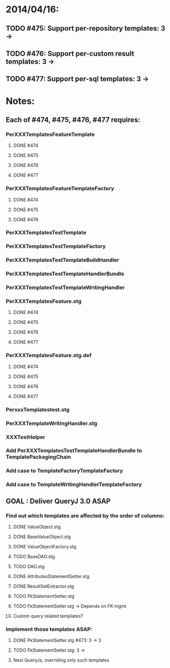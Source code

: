 * 2014/04/16:
** TODO #475: Support per-repository templates: 3 -> 
** TODO #476: Support per-custom result templates: 3 ->  
** TODO #477: Support per-sql templates: 3 -> 
* Notes:
** Each of #474, #475, #476, #477 requires:
*** PerXXXTemplatesFeatureTemplate
**** DONE #474
**** DONE #475
**** DONE #476
**** DONE #477
*** PerXXXTemplatesFeatureTemplateFactory
**** DONE #474
**** DONE #475
**** DONE #476
*** PerXXXTemplatesTestTemplate
*** PerXXXTemplatesTestTemplateFactory
*** PerXXXTemplatesTestTemplateBuildHandler
*** PerXXXTemplatesTestTemplateHandlerBundle
*** PerXXXTemplatesTestTemplateWritingHandler
*** PerXXXTemplatesFeature.stg
**** DONE #474
**** DONE #475
**** DONE #476
**** DONE #477
*** PerXXXTemplatesFeature.stg.def
**** DONE #474
**** DONE #475
**** DONE #476
**** DONE #477

*** PerxxxTemplatestest.stg
*** PerXXXTemplateWritingHandler.stg
*** XXXTestHelper
*** Add PerXXXTemplatesTestTemplateHandlerBundle to TemplatePackagingChain
*** Add case to TemplateFactoryTemplateFactory
*** Add case to TemplateWritingHandlerTemplateFactory
** GOAL : Deliver QueryJ 3.0 ASAP
*** Find out which templates are affected by the order of columns: 
**** DONE ValueObject.stg
**** DONE BaseValueObject.stg
**** DONE ValueObjectFactory.stg
**** TODO BaseDAO.stg 
**** TODO DAO.stg
**** DONE AttributesStatementSetter.stg
**** DONE ResultSetExtractor.stg
**** TODO PkStatementSetter.stg
**** TODO FkStatementSetter.stg -> Depends on FK mgmt
**** Custom query related templates?

*** Implement those templates ASAP:
**** DONE PkStatementSetter.stg #473: 3 -> 3
**** TODO FkStatementSetter.stg: 3 ->
**** Nest QueryJs, overriding only such templates
